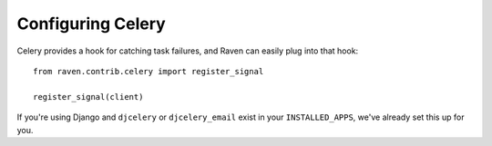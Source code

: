 Configuring Celery
==================

Celery provides a hook for catching task failures, and Raven can easily plug into that hook::

    from raven.contrib.celery import register_signal

    register_signal(client)

If you're using Django and ``djcelery`` or ``djcelery_email`` exist in your ``INSTALLED_APPS``, we've already set this up for you.
